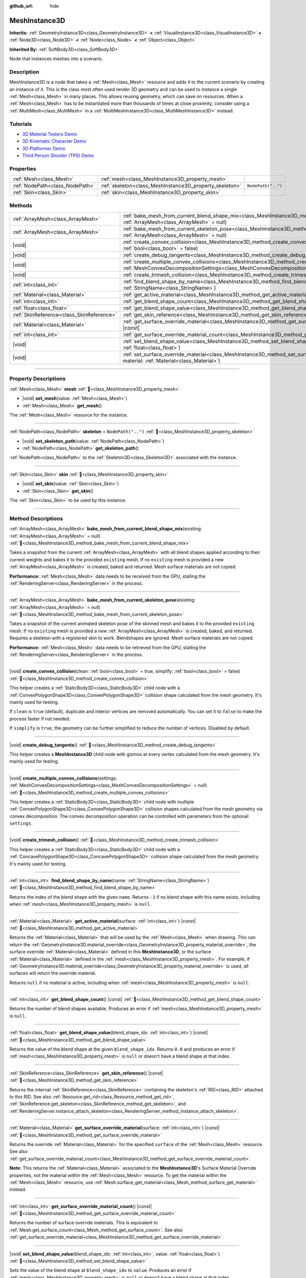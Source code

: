 :github_url: hide

.. DO NOT EDIT THIS FILE!!!
.. Generated automatically from Godot engine sources.
.. Generator: https://github.com/godotengine/godot/tree/master/doc/tools/make_rst.py.
.. XML source: https://github.com/godotengine/godot/tree/master/doc/classes/MeshInstance3D.xml.

.. _class_MeshInstance3D:

MeshInstance3D
==============

**Inherits:** :ref:`GeometryInstance3D<class_GeometryInstance3D>` **<** :ref:`VisualInstance3D<class_VisualInstance3D>` **<** :ref:`Node3D<class_Node3D>` **<** :ref:`Node<class_Node>` **<** :ref:`Object<class_Object>`

**Inherited By:** :ref:`SoftBody3D<class_SoftBody3D>`

Node that instances meshes into a scenario.

.. rst-class:: classref-introduction-group

Description
-----------

MeshInstance3D is a node that takes a :ref:`Mesh<class_Mesh>` resource and adds it to the current scenario by creating an instance of it. This is the class most often used render 3D geometry and can be used to instance a single :ref:`Mesh<class_Mesh>` in many places. This allows reusing geometry, which can save on resources. When a :ref:`Mesh<class_Mesh>` has to be instantiated more than thousands of times at close proximity, consider using a :ref:`MultiMesh<class_MultiMesh>` in a :ref:`MultiMeshInstance3D<class_MultiMeshInstance3D>` instead.

.. rst-class:: classref-introduction-group

Tutorials
---------

- `3D Material Testers Demo <https://godotengine.org/asset-library/asset/2742>`__

- `3D Kinematic Character Demo <https://godotengine.org/asset-library/asset/2739>`__

- `3D Platformer Demo <https://godotengine.org/asset-library/asset/2748>`__

- `Third Person Shooter (TPS) Demo <https://godotengine.org/asset-library/asset/2710>`__

.. rst-class:: classref-reftable-group

Properties
----------

.. table::
   :widths: auto

   +---------------------------------+---------------------------------------------------------+--------------------+
   | :ref:`Mesh<class_Mesh>`         | :ref:`mesh<class_MeshInstance3D_property_mesh>`         |                    |
   +---------------------------------+---------------------------------------------------------+--------------------+
   | :ref:`NodePath<class_NodePath>` | :ref:`skeleton<class_MeshInstance3D_property_skeleton>` | ``NodePath("..")`` |
   +---------------------------------+---------------------------------------------------------+--------------------+
   | :ref:`Skin<class_Skin>`         | :ref:`skin<class_MeshInstance3D_property_skin>`         |                    |
   +---------------------------------+---------------------------------------------------------+--------------------+

.. rst-class:: classref-reftable-group

Methods
-------

.. table::
   :widths: auto

   +-------------------------------------------+----------------------------------------------------------------------------------------------------------------------------------------------------------------------------------------------------------------+
   | :ref:`ArrayMesh<class_ArrayMesh>`         | :ref:`bake_mesh_from_current_blend_shape_mix<class_MeshInstance3D_method_bake_mesh_from_current_blend_shape_mix>`\ (\ existing\: :ref:`ArrayMesh<class_ArrayMesh>` = null\ )                                   |
   +-------------------------------------------+----------------------------------------------------------------------------------------------------------------------------------------------------------------------------------------------------------------+
   | :ref:`ArrayMesh<class_ArrayMesh>`         | :ref:`bake_mesh_from_current_skeleton_pose<class_MeshInstance3D_method_bake_mesh_from_current_skeleton_pose>`\ (\ existing\: :ref:`ArrayMesh<class_ArrayMesh>` = null\ )                                       |
   +-------------------------------------------+----------------------------------------------------------------------------------------------------------------------------------------------------------------------------------------------------------------+
   | |void|                                    | :ref:`create_convex_collision<class_MeshInstance3D_method_create_convex_collision>`\ (\ clean\: :ref:`bool<class_bool>` = true, simplify\: :ref:`bool<class_bool>` = false\ )                                  |
   +-------------------------------------------+----------------------------------------------------------------------------------------------------------------------------------------------------------------------------------------------------------------+
   | |void|                                    | :ref:`create_debug_tangents<class_MeshInstance3D_method_create_debug_tangents>`\ (\ )                                                                                                                          |
   +-------------------------------------------+----------------------------------------------------------------------------------------------------------------------------------------------------------------------------------------------------------------+
   | |void|                                    | :ref:`create_multiple_convex_collisions<class_MeshInstance3D_method_create_multiple_convex_collisions>`\ (\ settings\: :ref:`MeshConvexDecompositionSettings<class_MeshConvexDecompositionSettings>` = null\ ) |
   +-------------------------------------------+----------------------------------------------------------------------------------------------------------------------------------------------------------------------------------------------------------------+
   | |void|                                    | :ref:`create_trimesh_collision<class_MeshInstance3D_method_create_trimesh_collision>`\ (\ )                                                                                                                    |
   +-------------------------------------------+----------------------------------------------------------------------------------------------------------------------------------------------------------------------------------------------------------------+
   | :ref:`int<class_int>`                     | :ref:`find_blend_shape_by_name<class_MeshInstance3D_method_find_blend_shape_by_name>`\ (\ name\: :ref:`StringName<class_StringName>`\ )                                                                        |
   +-------------------------------------------+----------------------------------------------------------------------------------------------------------------------------------------------------------------------------------------------------------------+
   | :ref:`Material<class_Material>`           | :ref:`get_active_material<class_MeshInstance3D_method_get_active_material>`\ (\ surface\: :ref:`int<class_int>`\ ) |const|                                                                                     |
   +-------------------------------------------+----------------------------------------------------------------------------------------------------------------------------------------------------------------------------------------------------------------+
   | :ref:`int<class_int>`                     | :ref:`get_blend_shape_count<class_MeshInstance3D_method_get_blend_shape_count>`\ (\ ) |const|                                                                                                                  |
   +-------------------------------------------+----------------------------------------------------------------------------------------------------------------------------------------------------------------------------------------------------------------+
   | :ref:`float<class_float>`                 | :ref:`get_blend_shape_value<class_MeshInstance3D_method_get_blend_shape_value>`\ (\ blend_shape_idx\: :ref:`int<class_int>`\ ) |const|                                                                         |
   +-------------------------------------------+----------------------------------------------------------------------------------------------------------------------------------------------------------------------------------------------------------------+
   | :ref:`SkinReference<class_SkinReference>` | :ref:`get_skin_reference<class_MeshInstance3D_method_get_skin_reference>`\ (\ ) |const|                                                                                                                        |
   +-------------------------------------------+----------------------------------------------------------------------------------------------------------------------------------------------------------------------------------------------------------------+
   | :ref:`Material<class_Material>`           | :ref:`get_surface_override_material<class_MeshInstance3D_method_get_surface_override_material>`\ (\ surface\: :ref:`int<class_int>`\ ) |const|                                                                 |
   +-------------------------------------------+----------------------------------------------------------------------------------------------------------------------------------------------------------------------------------------------------------------+
   | :ref:`int<class_int>`                     | :ref:`get_surface_override_material_count<class_MeshInstance3D_method_get_surface_override_material_count>`\ (\ ) |const|                                                                                      |
   +-------------------------------------------+----------------------------------------------------------------------------------------------------------------------------------------------------------------------------------------------------------------+
   | |void|                                    | :ref:`set_blend_shape_value<class_MeshInstance3D_method_set_blend_shape_value>`\ (\ blend_shape_idx\: :ref:`int<class_int>`, value\: :ref:`float<class_float>`\ )                                              |
   +-------------------------------------------+----------------------------------------------------------------------------------------------------------------------------------------------------------------------------------------------------------------+
   | |void|                                    | :ref:`set_surface_override_material<class_MeshInstance3D_method_set_surface_override_material>`\ (\ surface\: :ref:`int<class_int>`, material\: :ref:`Material<class_Material>`\ )                             |
   +-------------------------------------------+----------------------------------------------------------------------------------------------------------------------------------------------------------------------------------------------------------------+

.. rst-class:: classref-section-separator

----

.. rst-class:: classref-descriptions-group

Property Descriptions
---------------------

.. _class_MeshInstance3D_property_mesh:

.. rst-class:: classref-property

:ref:`Mesh<class_Mesh>` **mesh** :ref:`🔗<class_MeshInstance3D_property_mesh>`

.. rst-class:: classref-property-setget

- |void| **set_mesh**\ (\ value\: :ref:`Mesh<class_Mesh>`\ )
- :ref:`Mesh<class_Mesh>` **get_mesh**\ (\ )

The :ref:`Mesh<class_Mesh>` resource for the instance.

.. rst-class:: classref-item-separator

----

.. _class_MeshInstance3D_property_skeleton:

.. rst-class:: classref-property

:ref:`NodePath<class_NodePath>` **skeleton** = ``NodePath("..")`` :ref:`🔗<class_MeshInstance3D_property_skeleton>`

.. rst-class:: classref-property-setget

- |void| **set_skeleton_path**\ (\ value\: :ref:`NodePath<class_NodePath>`\ )
- :ref:`NodePath<class_NodePath>` **get_skeleton_path**\ (\ )

:ref:`NodePath<class_NodePath>` to the :ref:`Skeleton3D<class_Skeleton3D>` associated with the instance.

.. rst-class:: classref-item-separator

----

.. _class_MeshInstance3D_property_skin:

.. rst-class:: classref-property

:ref:`Skin<class_Skin>` **skin** :ref:`🔗<class_MeshInstance3D_property_skin>`

.. rst-class:: classref-property-setget

- |void| **set_skin**\ (\ value\: :ref:`Skin<class_Skin>`\ )
- :ref:`Skin<class_Skin>` **get_skin**\ (\ )

The :ref:`Skin<class_Skin>` to be used by this instance.

.. rst-class:: classref-section-separator

----

.. rst-class:: classref-descriptions-group

Method Descriptions
-------------------

.. _class_MeshInstance3D_method_bake_mesh_from_current_blend_shape_mix:

.. rst-class:: classref-method

:ref:`ArrayMesh<class_ArrayMesh>` **bake_mesh_from_current_blend_shape_mix**\ (\ existing\: :ref:`ArrayMesh<class_ArrayMesh>` = null\ ) :ref:`🔗<class_MeshInstance3D_method_bake_mesh_from_current_blend_shape_mix>`

Takes a snapshot from the current :ref:`ArrayMesh<class_ArrayMesh>` with all blend shapes applied according to their current weights and bakes it to the provided ``existing`` mesh. If no ``existing`` mesh is provided a new :ref:`ArrayMesh<class_ArrayMesh>` is created, baked and returned. Mesh surface materials are not copied.

\ **Performance:** :ref:`Mesh<class_Mesh>` data needs to be received from the GPU, stalling the :ref:`RenderingServer<class_RenderingServer>` in the process.

.. rst-class:: classref-item-separator

----

.. _class_MeshInstance3D_method_bake_mesh_from_current_skeleton_pose:

.. rst-class:: classref-method

:ref:`ArrayMesh<class_ArrayMesh>` **bake_mesh_from_current_skeleton_pose**\ (\ existing\: :ref:`ArrayMesh<class_ArrayMesh>` = null\ ) :ref:`🔗<class_MeshInstance3D_method_bake_mesh_from_current_skeleton_pose>`

Takes a snapshot of the current animated skeleton pose of the skinned mesh and bakes it to the provided ``existing`` mesh. If no ``existing`` mesh is provided a new :ref:`ArrayMesh<class_ArrayMesh>` is created, baked, and returned. Requires a skeleton with a registered skin to work. Blendshapes are ignored. Mesh surface materials are not copied.

\ **Performance:** :ref:`Mesh<class_Mesh>` data needs to be retrieved from the GPU, stalling the :ref:`RenderingServer<class_RenderingServer>` in the process.

.. rst-class:: classref-item-separator

----

.. _class_MeshInstance3D_method_create_convex_collision:

.. rst-class:: classref-method

|void| **create_convex_collision**\ (\ clean\: :ref:`bool<class_bool>` = true, simplify\: :ref:`bool<class_bool>` = false\ ) :ref:`🔗<class_MeshInstance3D_method_create_convex_collision>`

This helper creates a :ref:`StaticBody3D<class_StaticBody3D>` child node with a :ref:`ConvexPolygonShape3D<class_ConvexPolygonShape3D>` collision shape calculated from the mesh geometry. It's mainly used for testing.

If ``clean`` is ``true`` (default), duplicate and interior vertices are removed automatically. You can set it to ``false`` to make the process faster if not needed.

If ``simplify`` is ``true``, the geometry can be further simplified to reduce the number of vertices. Disabled by default.

.. rst-class:: classref-item-separator

----

.. _class_MeshInstance3D_method_create_debug_tangents:

.. rst-class:: classref-method

|void| **create_debug_tangents**\ (\ ) :ref:`🔗<class_MeshInstance3D_method_create_debug_tangents>`

This helper creates a **MeshInstance3D** child node with gizmos at every vertex calculated from the mesh geometry. It's mainly used for testing.

.. rst-class:: classref-item-separator

----

.. _class_MeshInstance3D_method_create_multiple_convex_collisions:

.. rst-class:: classref-method

|void| **create_multiple_convex_collisions**\ (\ settings\: :ref:`MeshConvexDecompositionSettings<class_MeshConvexDecompositionSettings>` = null\ ) :ref:`🔗<class_MeshInstance3D_method_create_multiple_convex_collisions>`

This helper creates a :ref:`StaticBody3D<class_StaticBody3D>` child node with multiple :ref:`ConvexPolygonShape3D<class_ConvexPolygonShape3D>` collision shapes calculated from the mesh geometry via convex decomposition. The convex decomposition operation can be controlled with parameters from the optional ``settings``.

.. rst-class:: classref-item-separator

----

.. _class_MeshInstance3D_method_create_trimesh_collision:

.. rst-class:: classref-method

|void| **create_trimesh_collision**\ (\ ) :ref:`🔗<class_MeshInstance3D_method_create_trimesh_collision>`

This helper creates a :ref:`StaticBody3D<class_StaticBody3D>` child node with a :ref:`ConcavePolygonShape3D<class_ConcavePolygonShape3D>` collision shape calculated from the mesh geometry. It's mainly used for testing.

.. rst-class:: classref-item-separator

----

.. _class_MeshInstance3D_method_find_blend_shape_by_name:

.. rst-class:: classref-method

:ref:`int<class_int>` **find_blend_shape_by_name**\ (\ name\: :ref:`StringName<class_StringName>`\ ) :ref:`🔗<class_MeshInstance3D_method_find_blend_shape_by_name>`

Returns the index of the blend shape with the given ``name``. Returns ``-1`` if no blend shape with this name exists, including when :ref:`mesh<class_MeshInstance3D_property_mesh>` is ``null``.

.. rst-class:: classref-item-separator

----

.. _class_MeshInstance3D_method_get_active_material:

.. rst-class:: classref-method

:ref:`Material<class_Material>` **get_active_material**\ (\ surface\: :ref:`int<class_int>`\ ) |const| :ref:`🔗<class_MeshInstance3D_method_get_active_material>`

Returns the :ref:`Material<class_Material>` that will be used by the :ref:`Mesh<class_Mesh>` when drawing. This can return the :ref:`GeometryInstance3D.material_override<class_GeometryInstance3D_property_material_override>`, the surface override :ref:`Material<class_Material>` defined in this **MeshInstance3D**, or the surface :ref:`Material<class_Material>` defined in the :ref:`mesh<class_MeshInstance3D_property_mesh>`. For example, if :ref:`GeometryInstance3D.material_override<class_GeometryInstance3D_property_material_override>` is used, all surfaces will return the override material.

Returns ``null`` if no material is active, including when :ref:`mesh<class_MeshInstance3D_property_mesh>` is ``null``.

.. rst-class:: classref-item-separator

----

.. _class_MeshInstance3D_method_get_blend_shape_count:

.. rst-class:: classref-method

:ref:`int<class_int>` **get_blend_shape_count**\ (\ ) |const| :ref:`🔗<class_MeshInstance3D_method_get_blend_shape_count>`

Returns the number of blend shapes available. Produces an error if :ref:`mesh<class_MeshInstance3D_property_mesh>` is ``null``.

.. rst-class:: classref-item-separator

----

.. _class_MeshInstance3D_method_get_blend_shape_value:

.. rst-class:: classref-method

:ref:`float<class_float>` **get_blend_shape_value**\ (\ blend_shape_idx\: :ref:`int<class_int>`\ ) |const| :ref:`🔗<class_MeshInstance3D_method_get_blend_shape_value>`

Returns the value of the blend shape at the given ``blend_shape_idx``. Returns ``0.0`` and produces an error if :ref:`mesh<class_MeshInstance3D_property_mesh>` is ``null`` or doesn't have a blend shape at that index.

.. rst-class:: classref-item-separator

----

.. _class_MeshInstance3D_method_get_skin_reference:

.. rst-class:: classref-method

:ref:`SkinReference<class_SkinReference>` **get_skin_reference**\ (\ ) |const| :ref:`🔗<class_MeshInstance3D_method_get_skin_reference>`

Returns the internal :ref:`SkinReference<class_SkinReference>` containing the skeleton's :ref:`RID<class_RID>` attached to this RID. See also :ref:`Resource.get_rid<class_Resource_method_get_rid>`, :ref:`SkinReference.get_skeleton<class_SkinReference_method_get_skeleton>`, and :ref:`RenderingServer.instance_attach_skeleton<class_RenderingServer_method_instance_attach_skeleton>`.

.. rst-class:: classref-item-separator

----

.. _class_MeshInstance3D_method_get_surface_override_material:

.. rst-class:: classref-method

:ref:`Material<class_Material>` **get_surface_override_material**\ (\ surface\: :ref:`int<class_int>`\ ) |const| :ref:`🔗<class_MeshInstance3D_method_get_surface_override_material>`

Returns the override :ref:`Material<class_Material>` for the specified ``surface`` of the :ref:`Mesh<class_Mesh>` resource. See also :ref:`get_surface_override_material_count<class_MeshInstance3D_method_get_surface_override_material_count>`.

\ **Note:** This returns the :ref:`Material<class_Material>` associated to the **MeshInstance3D**'s Surface Material Override properties, not the material within the :ref:`Mesh<class_Mesh>` resource. To get the material within the :ref:`Mesh<class_Mesh>` resource, use :ref:`Mesh.surface_get_material<class_Mesh_method_surface_get_material>` instead.

.. rst-class:: classref-item-separator

----

.. _class_MeshInstance3D_method_get_surface_override_material_count:

.. rst-class:: classref-method

:ref:`int<class_int>` **get_surface_override_material_count**\ (\ ) |const| :ref:`🔗<class_MeshInstance3D_method_get_surface_override_material_count>`

Returns the number of surface override materials. This is equivalent to :ref:`Mesh.get_surface_count<class_Mesh_method_get_surface_count>`. See also :ref:`get_surface_override_material<class_MeshInstance3D_method_get_surface_override_material>`.

.. rst-class:: classref-item-separator

----

.. _class_MeshInstance3D_method_set_blend_shape_value:

.. rst-class:: classref-method

|void| **set_blend_shape_value**\ (\ blend_shape_idx\: :ref:`int<class_int>`, value\: :ref:`float<class_float>`\ ) :ref:`🔗<class_MeshInstance3D_method_set_blend_shape_value>`

Sets the value of the blend shape at ``blend_shape_idx`` to ``value``. Produces an error if :ref:`mesh<class_MeshInstance3D_property_mesh>` is ``null`` or doesn't have a blend shape at that index.

.. rst-class:: classref-item-separator

----

.. _class_MeshInstance3D_method_set_surface_override_material:

.. rst-class:: classref-method

|void| **set_surface_override_material**\ (\ surface\: :ref:`int<class_int>`, material\: :ref:`Material<class_Material>`\ ) :ref:`🔗<class_MeshInstance3D_method_set_surface_override_material>`

Sets the override ``material`` for the specified ``surface`` of the :ref:`Mesh<class_Mesh>` resource. This material is associated with this **MeshInstance3D** rather than with :ref:`mesh<class_MeshInstance3D_property_mesh>`.

\ **Note:** This assigns the :ref:`Material<class_Material>` associated to the **MeshInstance3D**'s Surface Material Override properties, not the material within the :ref:`Mesh<class_Mesh>` resource. To set the material within the :ref:`Mesh<class_Mesh>` resource, use :ref:`Mesh.surface_set_material<class_Mesh_method_surface_set_material>` instead.

.. |virtual| replace:: :abbr:`virtual (This method should typically be overridden by the user to have any effect.)`
.. |const| replace:: :abbr:`const (This method has no side effects. It doesn't modify any of the instance's member variables.)`
.. |vararg| replace:: :abbr:`vararg (This method accepts any number of arguments after the ones described here.)`
.. |constructor| replace:: :abbr:`constructor (This method is used to construct a type.)`
.. |static| replace:: :abbr:`static (This method doesn't need an instance to be called, so it can be called directly using the class name.)`
.. |operator| replace:: :abbr:`operator (This method describes a valid operator to use with this type as left-hand operand.)`
.. |bitfield| replace:: :abbr:`BitField (This value is an integer composed as a bitmask of the following flags.)`
.. |void| replace:: :abbr:`void (No return value.)`
